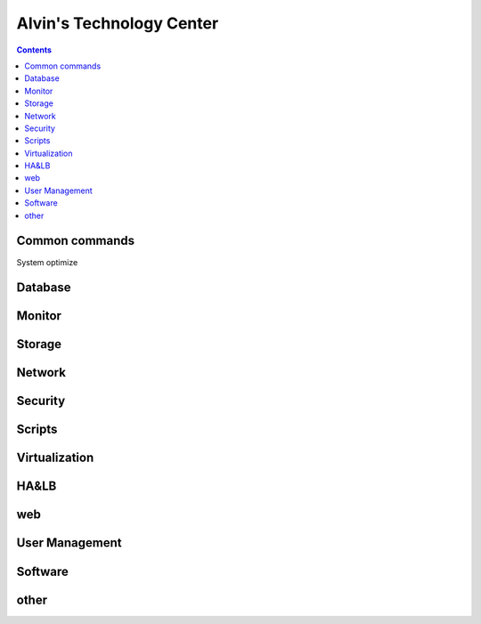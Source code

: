 Alvin's Technology Center
#############################

.. contents::

Common commands
`````````````````

System optimize

Database
`````````````

Monitor
`````````````````

Storage
`````````````````

Network
`````````````````

Security
`````````````````

Scripts
`````````````````


Virtualization
`````````````````


HA&LB
`````````````````


web
``````````````

User Management
```````````````````

Software
````````````````

other
````````````